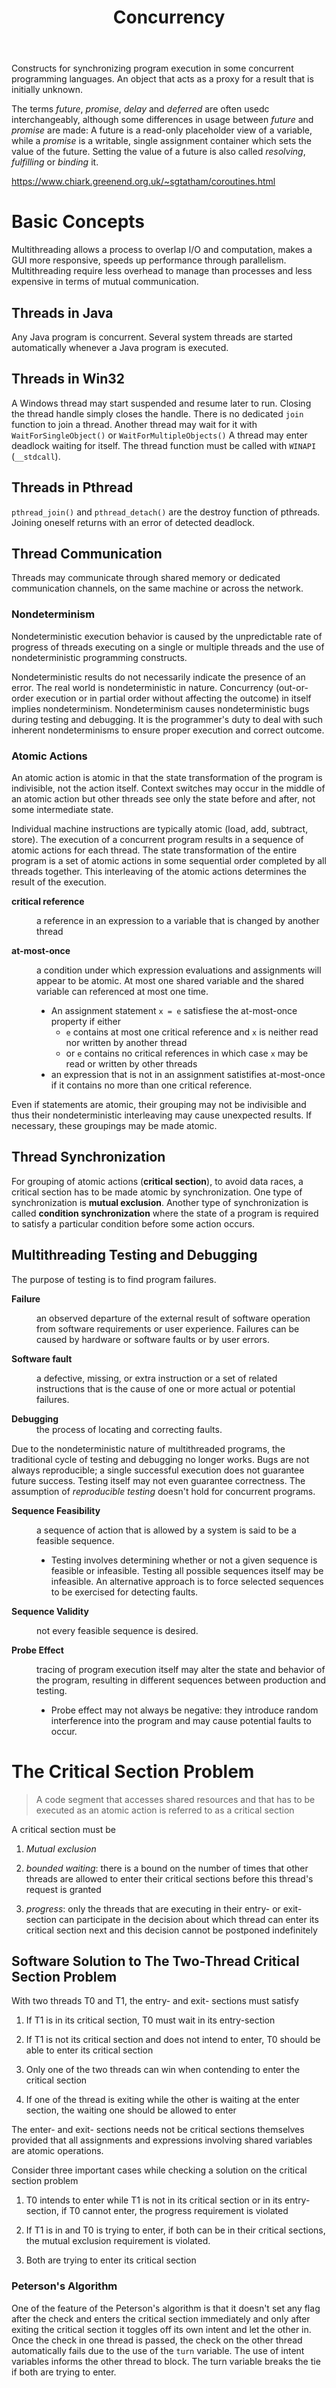 #+TITLE: Concurrency

Constructs for synchronizing program execution in some concurrent programming languages. An object that acts as a proxy for a result that is initially unknown.

The terms /future/, /promise/, /delay/ and /deferred/ are often usedc interchangeably, although some differences in usage between /future/ and /promise/ are made:
A future is a read-only placeholder view of a variable, while a /promise/ is a writable, single assignment container which sets the value of the future. Setting the value of a future
is also called /resolving/, /fulfilling/ or /binding/ it.

https://www.chiark.greenend.org.uk/~sgtatham/coroutines.html

* Basic Concepts

Multithreading allows a process to overlap I/O and computation, makes a GUI more
responsive, speeds up performance through parallelism. Multithreading require
less overhead to manage than processes and less expensive in  terms of
mutual communication.

** Threads in Java

Any Java program is concurrent.
Several system threads are started automatically whenever a Java program is
executed.

** Threads in Win32

A Windows thread may start suspended and resume later to run.
Closing the thread handle simply closes the handle. There is no
dedicated =join= function to join a thread. Another thread may
wait for it with =WaitForSingleObject()= or =WaitForMultipleObjects()=
A thread may enter deadlock waiting for itself.
The thread function must be called with =WINAPI= (=__stdcall=).

** Threads in Pthread

=pthread_join()= and =pthread_detach()= are the destroy function of pthreads.
Joining oneself returns with an error of detected deadlock.

** Thread Communication

Threads may communicate through shared memory or dedicated communication
channels,
on the same machine or across the network.

*** Nondeterminism

Nondeterministic execution behavior is caused by the unpredictable rate of
progress of threads executing on a single or multiple threads and the use of
nondeterministic programming constructs.

Nondeterministic results do not necessarily indicate the presence of an error.
The real world is nondeterministic in nature. Concurrency (out-or-order execution or
in partial order without affecting the outcome) in itself implies
nondeterminism. Nondeterminism causes
nondeterministic bugs during testing and debugging.
It is the programmer's duty to deal with such inherent
nondeterminisms
to ensure proper execution and correct outcome.

*** Atomic Actions

An atomic action is atomic in that the state transformation of the program is
indivisible, not the action itself. Context switches may occur in the middle
of an atomic action but other threads see only the state before and after, not
some intermediate state.

Individual machine instructions are typically atomic (load, add, subtract,
store).
The execution of a concurrent program results in a sequence of atomic actions
for each thread.
The state transformation of the entire program is a set of atomic actions in
some sequential order completed by all threads together. This interleaving of
the atomic actions determines the result of the execution.

- *critical reference* :: a reference in an expression to a variable that is
  changed by another thread

- *at-most-once* :: a condition under which expression evaluations and
  assignments will appear to be atomic. At most one shared variable and the
  shared variable can referenced at most one time.
  + An assignment statement =x = e= satisfiese the at-most-once property if either
    - =e= contains at most one critical reference and =x= is neither read nor
      written by another thread
    - or =e= contains no critical references in which case =x= may be read or
      written by other threads
  + an expression that is not in an assignment satistifies at-most-once if it
    contains
    no more than one critical reference.

Even if statements are atomic, their grouping may not be indivisible and thus
their nondeterministic interleaving may cause unexpected results. If necessary,
 these groupings may be made atomic.

** Thread Synchronization

For grouping of atomic actions (*critical section*), to avoid data races, a
critical
section has to be made atomic by synchronization. One type of synchronization is
*mutual exclusion*. Another type of synchronization is called *condition
synchronization* where the state of a program is required to satisfy a particular condition
before some action occurs.

** Multithreading Testing and Debugging

The purpose of testing is to find program failures.

- *Failure* :: an observed departure of the external result of software
  operation from software requirements or user experience. Failures can be
  caused by hardware or software faults or by user errors.

- *Software fault* :: a defective, missing, or extra instruction or a set of
  related instructions that is the cause of one or more actual or potential failures.

- *Debugging* :: the process of locating and correcting faults.

Due to the nondeterministic nature of multithreaded programs, the traditional cycle
of testing and debugging no longer works. Bugs are not always reproducible; a
single successful execution does not guarantee future success. Testing itself
may not even guarantee correctness. The assumption of /reproducible testing/
doesn't hold for concurrent programs.

- *Sequence Feasibility* :: a sequence of action that is allowed by a system is
  said to be a feasible sequence.
  + Testing involves determining whether or not a given sequence is feasible or
    infeasible. Testing all possible sequences itself may be infeasible. An
    alternative approach is to force selected sequences to be exercised for
    detecting faults.

- *Sequence Validity* :: not every feasible sequence is desired.

- *Probe Effect* :: tracing of program execution itself may alter the state and
  behavior of the program, resulting in different sequences between production
  and testing.
  + Probe effect may not always be negative: they introduce random interference
    into the program and may cause potential faults to occur.

* The Critical Section Problem

#+begin_quote
A code segment that accesses shared resources and that has to be executed as an atomic action is referred to as a critical section
#+end_quote

A critical section must be

1. /Mutual exclusion/

2. /bounded waiting/: there is a bound on the number of times that other threads are allowed to enter their critical sections before this thread's request is granted

3. /progress/: only the threads that are executing in their entry- or exit-section can participate in the decision about which thread can enter its critical section next
   and this decision cannot be postponed indefinitely

** Software Solution to The Two-Thread Critical Section Problem

With two threads T0 and T1, the entry- and exit- sections must satisfy

1. If T1 is in its critical section, T0 must wait in its entry-section

2. If T1 is not its critical section and does not intend to enter, T0 should be able to enter its critical section

3. Only one of the two threads can win when contending to enter the critical section

4. If one of the thread is exiting while the other is waiting at the enter section, the waiting one should be allowed to enter

The enter- and exit- sections needs not be critical sections themselves provided that all assignments
and expressions involving shared variables are atomic operations.

Consider three important cases while checking a solution on the critical section problem

1. T0 intends to enter while T1 is not in its critical section or in its entry-section, if T0 cannot enter, the progress requirement is violated

2. If T1 is in and T0 is trying to enter, if both can be in their critical sections, the mutual exclusion requirement is violated.

3. Both are trying to enter its critical section

*** Peterson's Algorithm

#+INCLUDE "concurrency/Petersons.cpp" src cpp

One of the feature of the Peterson's algorithm is that it doesn't set any flag after the check and enters the critical section immediately and only after exiting the critical section it toggles off its own intent and let the other in. Once the check in one thread is passed, the check on the other thread automatically fails due to the use of the =turn= variable. The use of intent variables informs the other thread to block. The turn variable breaks the tie if both are trying to enter.
